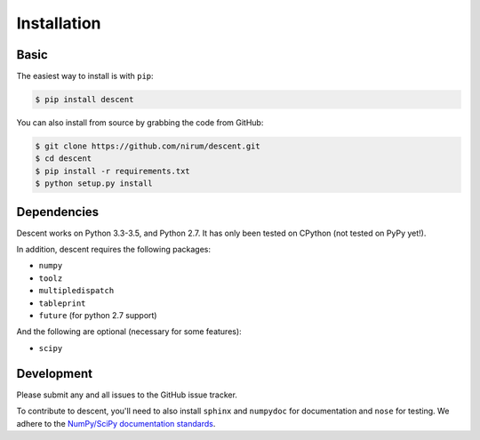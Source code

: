 ============
Installation
============

Basic
-----

The easiest way to install is with ``pip``:

.. code:: bash

    $ pip install descent


You can also install from source by grabbing the code from GitHub:

.. code:: bash

    $ git clone https://github.com/nirum/descent.git
    $ cd descent
    $ pip install -r requirements.txt
    $ python setup.py install

Dependencies
------------

Descent works on Python 3.3-3.5, and Python 2.7. It has only been tested on CPython (not tested on PyPy yet!).

In addition, descent requires the following packages:

- ``numpy`` 
- ``toolz``
- ``multipledispatch``
- ``tableprint``
- ``future`` (for python 2.7 support)

And the following are optional (necessary for some features):

- ``scipy``

Development
-----------

Please submit any and all issues to the GitHub issue tracker.

To contribute to descent, you'll need to also install ``sphinx`` and ``numpydoc`` for documentation and
``nose`` for testing. We adhere to the `NumPy/SciPy documentation standards <https://github.com/numpy/numpy/blob/master/doc/HOWTO_DOCUMENT.rst.txt#docstring-standard>`_.
